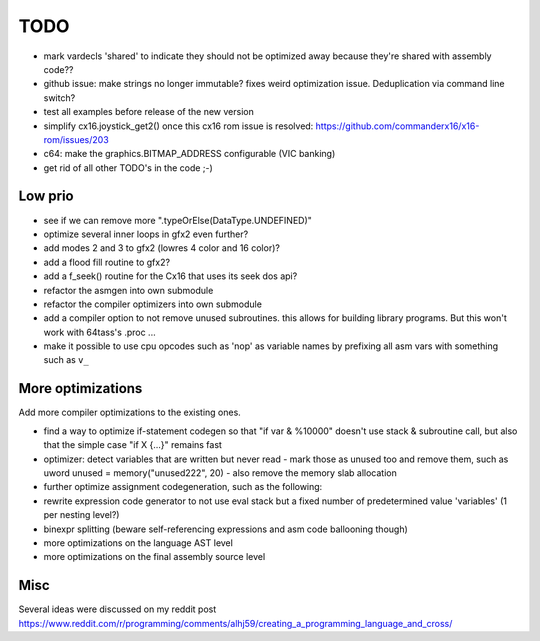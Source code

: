 ====
TODO
====

- mark vardecls 'shared' to indicate they should not be optimized away because they're shared with assembly code??
- github issue: make strings no longer immutable? fixes weird optimization issue. Deduplication via command line switch?
- test all examples before release of the new version

- simplify cx16.joystick_get2() once this cx16 rom issue is resolved: https://github.com/commanderx16/x16-rom/issues/203
- c64: make the graphics.BITMAP_ADDRESS configurable (VIC banking)
- get rid of all other TODO's in the code ;-)


Low prio
^^^^^^^^
- see if we can remove more ".typeOrElse(DataType.UNDEFINED)"
- optimize several inner loops in gfx2 even further?
- add modes 2 and 3 to gfx2 (lowres 4 color and 16 color)?
- add a flood fill routine to gfx2?
- add a f_seek() routine for the Cx16 that uses its seek dos api?
- refactor the asmgen into own submodule
- refactor the compiler optimizers into own submodule
- add a compiler option to not remove unused subroutines. this allows for building library programs. But this won't work with 64tass's .proc ...
- make it possible to use cpu opcodes such as 'nop' as variable names by prefixing all asm vars with something such as ``v_``

More optimizations
^^^^^^^^^^^^^^^^^^

Add more compiler optimizations to the existing ones.

- find a way to optimize if-statement codegen so that "if var & %10000" doesn't use stack & subroutine call, but also that the simple case "if X {...}" remains fast
- optimizer: detect variables that are written but never read - mark those as unused too and remove them, such as uword unused = memory("unused222", 20) - also remove the memory slab allocation
- further optimize assignment codegeneration, such as the following:
- rewrite expression code generator to not use eval stack but a fixed number of predetermined value 'variables' (1 per nesting level?)
- binexpr splitting (beware self-referencing expressions and asm code ballooning though)
- more optimizations on the language AST level
- more optimizations on the final assembly source level


Misc
^^^^

Several ideas were discussed on my reddit post
https://www.reddit.com/r/programming/comments/alhj59/creating_a_programming_language_and_cross/
